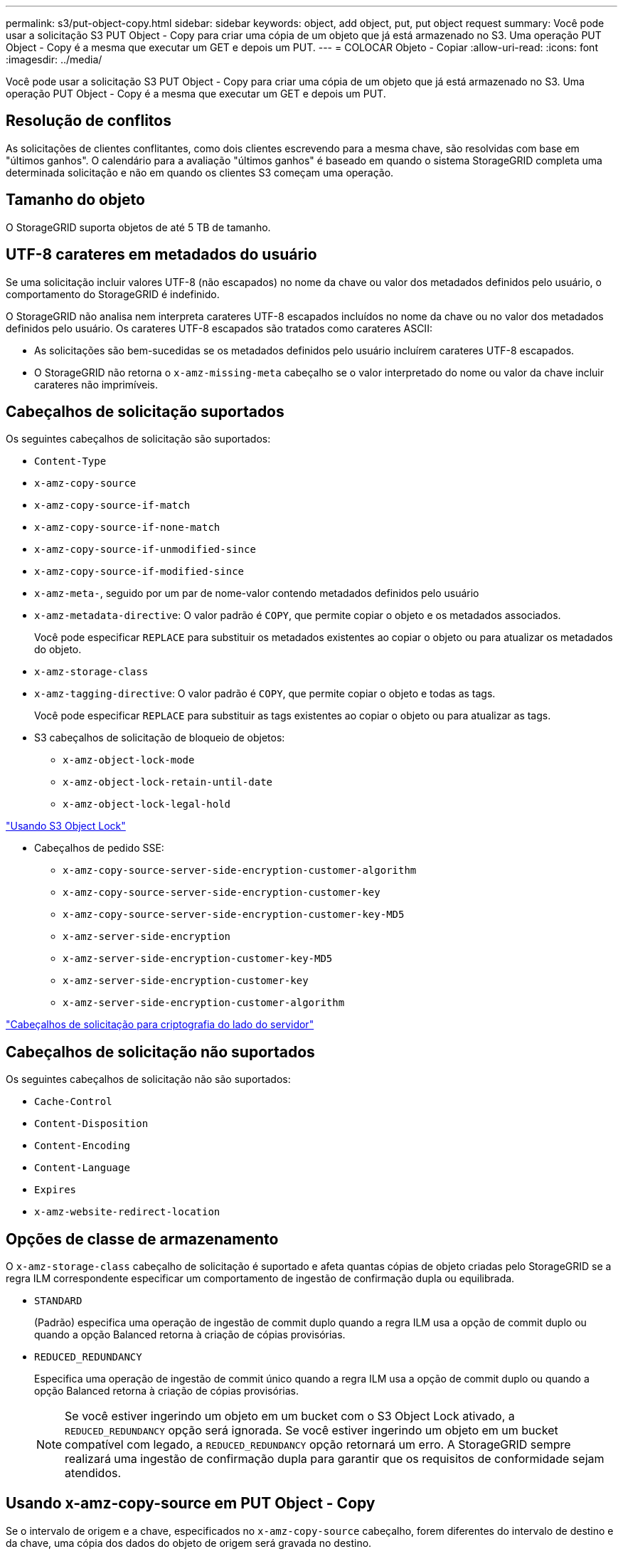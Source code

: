---
permalink: s3/put-object-copy.html 
sidebar: sidebar 
keywords: object, add object, put, put object request 
summary: Você pode usar a solicitação S3 PUT Object - Copy para criar uma cópia de um objeto que já está armazenado no S3. Uma operação PUT Object - Copy é a mesma que executar um GET e depois um PUT. 
---
= COLOCAR Objeto - Copiar
:allow-uri-read: 
:icons: font
:imagesdir: ../media/


[role="lead"]
Você pode usar a solicitação S3 PUT Object - Copy para criar uma cópia de um objeto que já está armazenado no S3. Uma operação PUT Object - Copy é a mesma que executar um GET e depois um PUT.



== Resolução de conflitos

As solicitações de clientes conflitantes, como dois clientes escrevendo para a mesma chave, são resolvidas com base em "últimos ganhos". O calendário para a avaliação "últimos ganhos" é baseado em quando o sistema StorageGRID completa uma determinada solicitação e não em quando os clientes S3 começam uma operação.



== Tamanho do objeto

O StorageGRID suporta objetos de até 5 TB de tamanho.



== UTF-8 carateres em metadados do usuário

Se uma solicitação incluir valores UTF-8 (não escapados) no nome da chave ou valor dos metadados definidos pelo usuário, o comportamento do StorageGRID é indefinido.

O StorageGRID não analisa nem interpreta carateres UTF-8 escapados incluídos no nome da chave ou no valor dos metadados definidos pelo usuário. Os carateres UTF-8 escapados são tratados como carateres ASCII:

* As solicitações são bem-sucedidas se os metadados definidos pelo usuário incluírem carateres UTF-8 escapados.
* O StorageGRID não retorna o `x-amz-missing-meta` cabeçalho se o valor interpretado do nome ou valor da chave incluir carateres não imprimíveis.




== Cabeçalhos de solicitação suportados

Os seguintes cabeçalhos de solicitação são suportados:

* `Content-Type`
* `x-amz-copy-source`
* `x-amz-copy-source-if-match`
* `x-amz-copy-source-if-none-match`
* `x-amz-copy-source-if-unmodified-since`
* `x-amz-copy-source-if-modified-since`
* `x-amz-meta-`, seguido por um par de nome-valor contendo metadados definidos pelo usuário
* `x-amz-metadata-directive`: O valor padrão é `COPY`, que permite copiar o objeto e os metadados associados.
+
Você pode especificar `REPLACE` para substituir os metadados existentes ao copiar o objeto ou para atualizar os metadados do objeto.

* `x-amz-storage-class`
* `x-amz-tagging-directive`: O valor padrão é `COPY`, que permite copiar o objeto e todas as tags.
+
Você pode especificar `REPLACE` para substituir as tags existentes ao copiar o objeto ou para atualizar as tags.

* S3 cabeçalhos de solicitação de bloqueio de objetos:
+
** `x-amz-object-lock-mode`
** `x-amz-object-lock-retain-until-date`
** `x-amz-object-lock-legal-hold`




link:s3-rest-api-supported-operations-and-limitations.html["Usando S3 Object Lock"]

* Cabeçalhos de pedido SSE:
+
** `x-amz-copy-source​-server-side​-encryption​-customer-algorithm`
** `x-amz-copy-source​-server-side-encryption-customer-key`
** `x-amz-copy-source​-server-side-encryption-customer-key-MD5`
** `x-amz-server-side-encryption`
** `x-amz-server-side-encryption-customer-key-MD5`
** `x-amz-server-side-encryption-customer-key`
** `x-amz-server-side-encryption-customer-algorithm`




link:s3-rest-api-supported-operations-and-limitations.html["Cabeçalhos de solicitação para criptografia do lado do servidor"]



== Cabeçalhos de solicitação não suportados

Os seguintes cabeçalhos de solicitação não são suportados:

* `Cache-Control`
* `Content-Disposition`
* `Content-Encoding`
* `Content-Language`
* `Expires`
* `x-amz-website-redirect-location`




== Opções de classe de armazenamento

O `x-amz-storage-class` cabeçalho de solicitação é suportado e afeta quantas cópias de objeto criadas pelo StorageGRID se a regra ILM correspondente especificar um comportamento de ingestão de confirmação dupla ou equilibrada.

* `STANDARD`
+
(Padrão) especifica uma operação de ingestão de commit duplo quando a regra ILM usa a opção de commit duplo ou quando a opção Balanced retorna à criação de cópias provisórias.

* `REDUCED_REDUNDANCY`
+
Especifica uma operação de ingestão de commit único quando a regra ILM usa a opção de commit duplo ou quando a opção Balanced retorna à criação de cópias provisórias.

+

NOTE: Se você estiver ingerindo um objeto em um bucket com o S3 Object Lock ativado, a `REDUCED_REDUNDANCY` opção será ignorada. Se você estiver ingerindo um objeto em um bucket compatível com legado, a `REDUCED_REDUNDANCY` opção retornará um erro. A StorageGRID sempre realizará uma ingestão de confirmação dupla para garantir que os requisitos de conformidade sejam atendidos.





== Usando x-amz-copy-source em PUT Object - Copy

Se o intervalo de origem e a chave, especificados no `x-amz-copy-source` cabeçalho, forem diferentes do intervalo de destino e da chave, uma cópia dos dados do objeto de origem será gravada no destino.

Se a origem e o destino corresponderem e o `x-amz-metadata-directive` cabeçalho for especificado como `REPLACE`, os metadados do objeto serão atualizados com os valores de metadados fornecidos na solicitação. Nesse caso, o StorageGRID não reingere o objeto. Isto tem duas consequências importantes:

* Não é possível usar COLOCAR Objeto - Copiar para criptografar um objeto existente no lugar ou para alterar a criptografia de um objeto existente no lugar. Se você fornecer o `x-amz-server-side-encryption` cabeçalho ou o `x-amz-server-side-encryption-customer-algorithm` cabeçalho, o StorageGRID rejeita a solicitação e retorna `XNotImplemented`.
* A opção de comportamento de ingestão especificada na regra ILM correspondente não é usada. Quaisquer alterações no posicionamento de objetos que são acionadas pela atualização são feitas quando o ILM é reavaliado por processos normais de ILM em segundo plano.
+
Isso significa que, se a regra ILM usar a opção estrita para o comportamento de ingestão, nenhuma ação será tomada se os posicionamentos de objeto necessários não puderem ser feitos (por exemplo, porque um local recém-exigido não está disponível). O objeto atualizado mantém seu posicionamento atual até que o posicionamento necessário seja possível.





== Cabeçalhos de solicitação para criptografia do lado do servidor

Se você usar criptografia no lado do servidor, os cabeçalhos de solicitação fornecidos dependem se o objeto de origem está criptografado e se você planeja criptografar o objeto de destino.

* Se o objeto de origem for criptografado usando uma chave fornecida pelo cliente (SSE-C), você deve incluir os três cabeçalhos a seguir na solicitação PUT Object - Copy, para que o objeto possa ser descriptografado e copiado:
+
** `x-amz-copy-source​-server-side​-encryption​-customer-algorithm` `AES256` Especifique .
** `x-amz-copy-source​-server-side-encryption-customer-key` Especifique a chave de criptografia fornecida quando você criou o objeto de origem.
** `x-amz-copy-source​-server-side-encryption-customer-key-MD5`: Especifique o resumo MD5 que você forneceu quando criou o objeto de origem.


* Se você quiser criptografar o objeto de destino (a cópia) com uma chave exclusiva que você fornece e gerencia, inclua os três cabeçalhos a seguir:
+
** `x-amz-server-side-encryption-customer-algorithm`: Especificar `AES256`.
** `x-amz-server-side-encryption-customer-key`: Especifique uma nova chave de criptografia para o objeto de destino.
** `x-amz-server-side-encryption-customer-key-MD5`: Especifique o resumo MD5 da nova chave de criptografia.




*Atenção:* as chaves de criptografia que você fornece nunca são armazenadas. Se você perder uma chave de criptografia, perderá o objeto correspondente. Antes de usar chaves fornecidas pelo cliente para proteger os dados do objeto, revise as considerações em "usar criptografia do lado do servidor".

* Se você quiser criptografar o objeto de destino (a cópia) com uma chave exclusiva gerenciada pelo StorageGRID (SSE), inclua esse cabeçalho no pedido COLOCAR Objeto - Copiar:
+
** `x-amz-server-side-encryption`




*Nota:* o `server-side-encryption` valor do objeto não pode ser atualizado. Em vez disso, faça uma cópia com um novo `server-side-encryption` valor usando `x-amz-metadata-directive`: `REPLACE`.



== Controle de versão

Se o bucket de origem for versionado, você pode usar o `x-amz-copy-source` cabeçalho para copiar a versão mais recente de um objeto. Para copiar uma versão específica de um objeto, você deve especificar explicitamente a versão a ser copiada usando o `versionId` subrecurso. Se o intervalo de destino for versionado, a versão gerada será retornada `x-amz-version-id` no cabeçalho de resposta. Se o controle de versão estiver suspenso para o bucket de destino, `x-amz-version-id` então retornará um valor "'null'".

.Informações relacionadas
link:../ilm/index.html["Gerenciar objetos com ILM"]

link:s3-rest-api-supported-operations-and-limitations.html["Usando criptografia do lado do servidor"]

link:s3-operations-tracked-in-audit-logs.html["S3 operações rastreadas nos logs de auditoria"]

link:put-object.html["Objeto PUT"]

